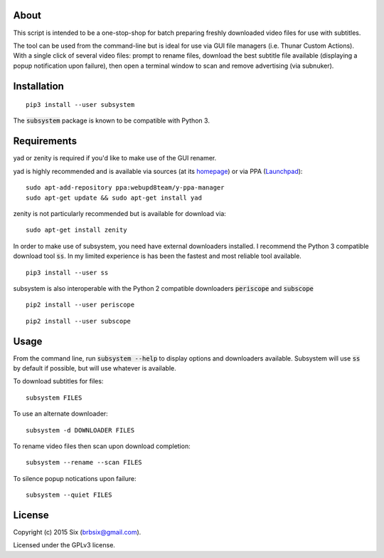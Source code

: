 About
=====

This script is intended to be a one-stop-shop for batch preparing freshly downloaded video files for use with subtitles.

The tool can be used from the command-line but is ideal for use via GUI file managers (i.e. Thunar Custom Actions). With a single click of several video files: prompt to rename files, download the best subtitle file available (displaying a popup notification upon failure), then open a terminal window to scan and remove advertising (via subnuker).


Installation
============

::

  pip3 install --user subsystem

The :code:`subsystem` package is known to be compatible with Python 3.


Requirements
============

yad or zenity is required if you'd like to make use of the GUI renamer.

yad is highly recommended and is available via sources (at its homepage_) or via PPA (Launchpad_):

::

    sudo apt-add-repository ppa:webupd8team/y-ppa-manager
    sudo apt-get update && sudo apt-get install yad

zenity is not particularly recommended but is available for download via:

::

  sudo apt-get install zenity

In order to make use of subsystem, you need have external downloaders installed. I recommend the Python 3 compatible download tool :code:`ss`. In my limited experience is has been the fastest and most reliable tool available.

::

  pip3 install --user ss

subsystem is also interoperable with the Python 2 compatible downloaders :code:`periscope` and :code:`subscope`

::

  pip2 install --user periscope

::

  pip2 install --user subscope


Usage
=====

From the command line, run :code:`subsystem --help` to display options and downloaders available. Subsystem will use :code:`ss` by default if possible, but will use whatever is available.

To download subtitles for files:

::

    subsystem FILES

To use an alternate downloader:

::

    subsystem -d DOWNLOADER FILES

To rename video files then scan upon download completion:

::

    subsystem --rename --scan FILES

To silence popup notications upon failure:

::

    subsystem --quiet FILES


License
=======

Copyright (c) 2015 Six (brbsix@gmail.com).

Licensed under the GPLv3 license.

.. _homepage: http://sourceforge.net/projects/yad-dialog/
.. _Launchpad: https://launchpad.net/~webupd8team/+archive/ubuntu/y-ppa-manager
